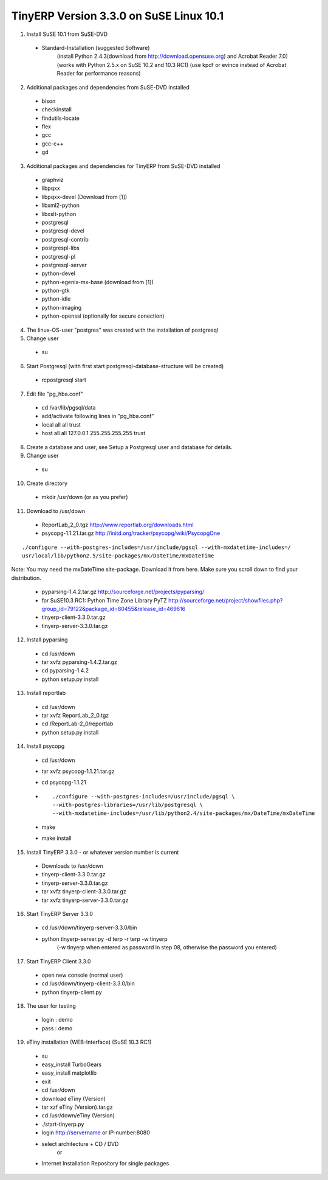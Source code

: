 
TinyERP Version 3.3.0 on SuSE Linux 10.1
""""""""""""""""""""""""""""""""""""""""

01. Install SuSE 10.1 from SuSE-DVD

   * Standard-Installation (suggested Software)
      (install Python 2.4.3(download from http://download.opensuse.org) and Acrobat Reader 7.0)
      (works with Python 2.5.x on SuSE 10.2 and 10.3 RC1)
      (use kpdf or evince instead of Acrobat Reader for performance reasons)

02. Additional packages and dependencies from SuSE-DVD installed

   * bison
   * checkinstall
   * findutils-locate
   * flex
   * gcc
   * gcc-c++
   * gd

03. Additional packages and dependencies for TinyERP from SuSE-DVD installed

   * graphviz
   * libpqxx
   * libpqxx-devel (Download from [1])
   * libxml2-python
   * libxslt-python
   * postgresql
   * postgresql-devel
   * postgresql-contrib
   * postgrespl-libs
   * postgresql-pl
   * postgresql-server
   * python-devel
   * python-egenix-mx-base (download from [1])
   * python-gtk
   * python-idle
   * python-imaging
   * python-openssl (optionally for secure conection)

04. The linux-OS-user "postgres" was created with the installation of postgresql

05. Change user

   * su

06. Start Postgresql (with first start postgresql-database-structure will be created)

   * rcpostgresql start

07. Edit file "pg_hba.conf"

   * cd /var/lib/pgsql/data
   * add/activate following lines in "pg_hba.conf"
   * local all all trust
   * host all all 127.0.0.1 255.255.255.255 trust

08. Create a database and user, see Setup a Postgresql user and database for details.

09. Change user

   * su

10. Create directory

   * mkdir /usr/down (or as you prefer)

11. Download to /usr/down

   * ReportLab_2_0.tgz http://www.reportlab.org/downloads.html
   * psycopg-1.1.21.tar.gz http://initd.org/tracker/psycopg/wiki/PsycopgOne

::

   ./configure --with-postgres-includes=/usr/include/pgsql --with-mxdatetime-includes=/
   usr/local/lib/python2.5/site-packages/mx/DateTime/mxDateTime

Note: You may need the mxDateTime site-package. Download it from here. Make sure you
scroll down to find your distribution.

   * pyparsing-1.4.2.tar.gz http://sourceforge.net/projects/pyparsing/
   * for SuSE10.3 RC1: Python Time Zone Library PyTZ http://sourceforge.net/project/showfiles.php?group_id=79122&package_id=80455&release_id=469616
   * tinyerp-client-3.3.0.tar.gz
   * tinyerp-server-3.3.0.tar.gz

12. Install pyparsing

   * cd /usr/down
   * tar xvfz pyparsing-1.4.2.tar.gz
   * cd pyparsing-1.4.2
   * python setup.py install

13. Install reportlab

   * cd /usr/down
   * tar xvfz ReportLab_2_0.tgz
   * cd /ReportLab-2_0/reportlab
   * python setup.py install

14. Install psycopg

   * cd /usr/down
   * tar xvfz psycopg-1.1.21.tar.gz
   * cd psycopg-1.1.21
   * ::

       ./configure --with-postgres-includes=/usr/include/pgsql \
       --with-postgres-libraries=/usr/lib/postgresql \
       --with-mxdatetime-includes=/usr/lib/python2.4/site-packages/mx/DateTime/mxDateTime
   * make
   * make install

15. Install TinyERP 3.3.0 - or whatever version number is current

   * Downloads to /usr/down
   * tinyerp-client-3.3.0.tar.gz
   * tinyerp-server-3.3.0.tar.gz
   * tar xvfz tinyerp-client-3.3.0.tar.gz
   * tar xvfz tinyerp-server-3.3.0.tar.gz

16. Start TinyERP Server 3.3.0

   * cd /usr/down/tinyerp-server-3.3.0/bin
   * python tinyerp-server.py -d terp -r terp -w tinyerp
      (-w tinyerp when entered as password in step 08, otherwise the password you
      entered)

17. Start TinyERP Client 3.3.0

   * open new console (normal user)
   * cd /usr/down/tinyerp-client-3.3.0/bin
   * python tinyerp-client.py

18. The user for testing

   * login : demo
   * pass : demo

19. eTiny installation (WEB-Interface) (SuSE 10.3 RC1)

   * su
   * easy_install TurboGears
   * easy_install matplotlib
   * exit
   * cd /usr/down
   * download eTiny (Version)
   * tar xzf eTiny (Version).tar.gz
   * cd /usr/down/eTiny (Version)
   * ./start-tinyerp.py
   * login http://servername or IP-number:8080

   * select architecture + CD / DVD
      or
   * Internet Installation Repository for single packages

